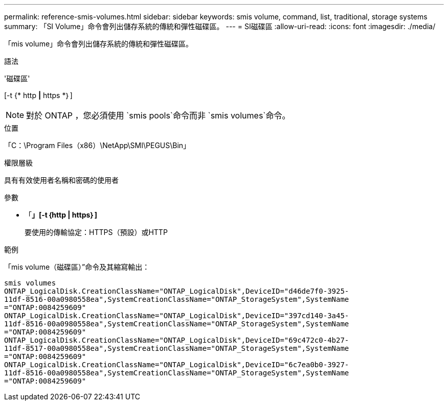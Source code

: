 ---
permalink: reference-smis-volumes.html 
sidebar: sidebar 
keywords: smis volume, command, list, traditional, storage systems 
summary: 「SI Volume」命令會列出儲存系統的傳統和彈性磁碟區。 
---
= SI磁碟區
:allow-uri-read: 
:icons: font
:imagesdir: ./media/


[role="lead"]
「mis volume」命令會列出儲存系統的傳統和彈性磁碟區。

.語法
'磁碟區'

[-t {* http *|* https *｝]

[NOTE]
====
對於 ONTAP ，您必須使用 `smis pools`命令而非 `smis volumes`命令。

====
.位置
「C：\Program Files（x86）\NetApp\SMI\PEGUS\Bin」

.權限層級
具有有效使用者名稱和密碼的使用者

.參數
* 「*」[-t｛http | https｝]*
+
要使用的傳輸協定：HTTPS（預設）或HTTP



.範例
「mis volume（磁碟區）”命令及其縮寫輸出：

[listing]
----
smis volumes
ONTAP_LogicalDisk.CreationClassName="ONTAP_LogicalDisk",DeviceID="d46de7f0-3925-
11df-8516-00a0980558ea",SystemCreationClassName="ONTAP_StorageSystem",SystemName
="ONTAP:0084259609"
ONTAP_LogicalDisk.CreationClassName="ONTAP_LogicalDisk",DeviceID="397cd140-3a45-
11df-8516-00a0980558ea",SystemCreationClassName="ONTAP_StorageSystem",SystemName
="ONTAP:0084259609"
ONTAP_LogicalDisk.CreationClassName="ONTAP_LogicalDisk",DeviceID="69c472c0-4b27-
11df-8517-00a0980558ea",SystemCreationClassName="ONTAP_StorageSystem",SystemName
="ONTAP:0084259609"
ONTAP_LogicalDisk.CreationClassName="ONTAP_LogicalDisk",DeviceID="6c7ea0b0-3927-
11df-8516-00a0980558ea",SystemCreationClassName="ONTAP_StorageSystem",SystemName
="ONTAP:0084259609"
----